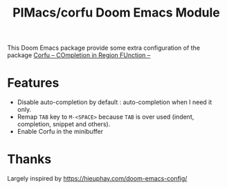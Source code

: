 #+title: PIMacs/corfu  Doom Emacs Module

This Doom Emacs package provide some extra configuration of the package
[[https://github.com/minad/corfu][Corfu -- COmpletion in Region FUnction --]]

* Features
- Disable auto-completion by default : auto-completion when I need it only.
- Remap =TAB= key to =M-<SPACE>= because =TAB= is over used (indent,
  completion, snippet and others).
- Enable Corfu in the minibuffer

* Thanks
Largely inspired by https://hieuphay.com/doom-emacs-config/
